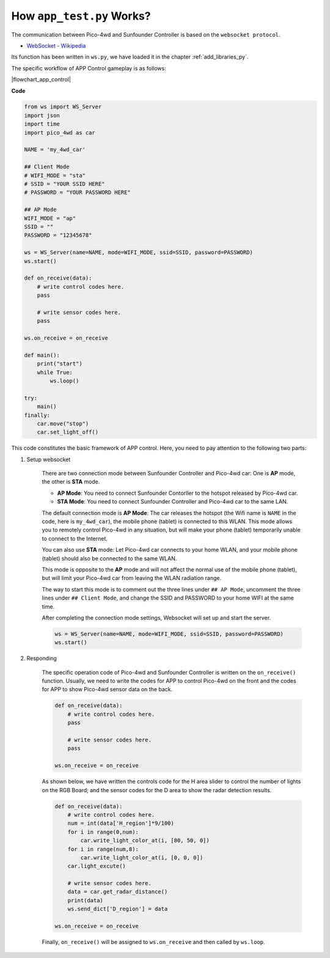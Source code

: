 How ``app_test.py`` Works?
=============================

The communication between Pico-4wd and Sunfounder Controller is based on the ``websocket protocol``.

* `WebSocket - Wikipedia <https://en.wikipedia.org/wiki/WebSocket>`_

Its function has been written in ``ws.py``, we have loaded it in the chapter :ref:`add_libraries_py`.

The specific workflow of APP Control gameplay is as follows:

|flowchart_app_control|

**Code**

.. code-block:: python

    from ws import WS_Server
    import json
    import time
    import pico_4wd as car

    NAME = 'my_4wd_car'

    ## Client Mode
    # WIFI_MODE = "sta"
    # SSID = "YOUR SSID HERE"
    # PASSWORD = "YOUR PASSWORD HERE"

    ## AP Mode
    WIFI_MODE = "ap"
    SSID = ""
    PASSWORD = "12345678"

    ws = WS_Server(name=NAME, mode=WIFI_MODE, ssid=SSID, password=PASSWORD)
    ws.start()

    def on_receive(data):
        # write control codes here.
        pass
        
        # write sensor codes here.
        pass

    ws.on_receive = on_receive

    def main():
        print("start")
        while True:
            ws.loop()

    try:
        main()
    finally:
        car.move("stop")
        car.set_light_off()


This code constitutes the basic framework of APP control. Here, you need to pay attention to the following two parts:

1. Setup websocket

    There are two connection mode between Sunfounder Controller and Pico-4wd car: One is **AP** mode, the other is **STA** mode.

    * **AP Mode**: You need to connect Sunfounder Contorller to the hotspot released by Pico-4wd car.
    * **STA Mode**: You need to connect Sunfounder Controller and Pico-4wd car to the same LAN.
    
    The default connection mode is **AP Mode**: The car releases the hotspot (the Wifi name is ``NAME`` in the code, here is ``my_4wd_car``), the mobile phone (tablet) is connected to this WLAN. 
    This mode allows you to remotely control Pico-4wd in any situation, but will make your phone (tablet) temporarily unable to connect to the Internet.

    .. code-block:: python
        :emphasize-lines: 3,4,5,6,8,9,10,11

        NAME = 'my_4wd_car'

        ## Client Mode
        # WIFI_MODE = "sta"
        # SSID = "YOUR SSID HERE"
        # PASSWORD = "YOUR PASSWORD HERE"

        ## AP Mode
        WIFI_MODE = "ap"
        SSID = ""
        PASSWORD = "12345678"

        ws = WS_Server(name=NAME, mode=WIFI_MODE, ssid=SSID, password=PASSWORD)
        ws.start()

    You can also use **STA** mode: Let Pico-4wd car connects to your home WLAN, and your mobile phone (tablet) should also be connected to the same WLAN. 
    
    This mode is opposite to the **AP** mode and will not affect the normal use of the mobile phone (tablet), but will limit your Pico-4wd car from leaving the WLAN radiation range.

    The way to start this mode is to comment out the three lines under ``## AP Mode``, uncomment the three lines under ``## Client Mode``, and change the SSID and PASSWORD to your home WIFI at the same time.

    .. code-block:: python
        :emphasize-lines: 3,4,5,6,8,9,10,11

        NAME = 'my_4wd_car'

        ## Client Mode
        WIFI_MODE = "sta"
        SSID = "Sunfounder"
        PASSWORD = "12345678"

        ## AP Mode
        # WIFI_MODE = "ap"
        # SSID = ""
        # PASSWORD = "12345678"

        ws = WS_Server(name=NAME, mode=WIFI_MODE, ssid=SSID, password=PASSWORD)    
        ws.start()

    After completing the connection mode settings, Websocket will set up and start the server.

    .. code-block:: python

        ws = WS_Server(name=NAME, mode=WIFI_MODE, ssid=SSID, password=PASSWORD)    
        ws.start()    

#. Responding

    The specific operation code of Pico-4wd and Sunfounder Controller is written on the ``on_receive()`` function. Usually, we need to write the codes for APP to control Pico-4wd on the front and the codes for APP to show Pico-4wd sensor data on the back.

    .. code-block:: python

        def on_receive(data):
            # write control codes here.
            pass
            
            # write sensor codes here.
            pass

        ws.on_receive = on_receive
    
    As shown below, we have written the controls code for the H area slider to control the number of lights on the RGB Board; and the sensor codes for the D area to show the radar detection results.

    .. code-block:: python

        def on_receive(data):
            # write control codes here.            
            num = int(data['H_region']*9/100)
            for i in range(0,num):
                car.write_light_color_at(i, [80, 50, 0])
            for i in range(num,8):
                car.write_light_color_at(i, [0, 0, 0])
            car.light_excute()
            
            # write sensor codes here.
            data = car.get_radar_distance()
            print(data)
            ws.send_dict['D_region'] = data

        ws.on_receive = on_receive

    Finally, ``on_receive()`` will be assigned to ``ws.on_receive`` and then called by ``ws.loop``.

